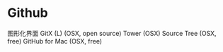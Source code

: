 * Github
图形化界面
GitX (L) (OSX, open source)
Tower (OSX)
Source Tree (OSX, free)
GitHub for Mac (OSX, free)

